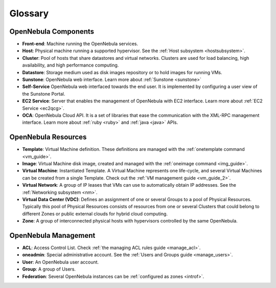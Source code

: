 .. _glossary:

=========
Glossary
=========

OpenNebula Components
=====================

-  **Front-end**: Machine running the OpenNebula services.
-  **Host**: Physical machine running a supported hypervisor. See the :ref:`Host subsystem <hostsubsystem>`.
-  **Cluster**: Pool of hosts that share datastores and virtual networks. Clusters are used for load balancing, high availability, and high performance computing.
-  **Datastore**: Storage medium used as disk images repository or to hold images for running VMs.
-  **Sunstone**: OpenNebula web interface. Learn more about :ref:`Sunstone <sunstone>`
-  **Self-Service** OpenNebula web interfaced towards the end user. It is implemented by configuring a user view of the Sunstone Portal.
-  **EC2 Service**: Server that enables the management of OpenNebula with EC2 interface. Learn more about :ref:`EC2 Service <ec2qcg>`.
-  **OCA**: OpenNebula Cloud API. It is a set of libraries that ease the communication with the XML-RPC management interface. Learn more about :ref:`ruby <ruby>` and :ref:`java <java>` APIs.

OpenNebula Resources
====================

-  **Template**: Virtual Machine definition. These definitions are managed with the :ref:`onetemplate command <vm_guide>`.
-  **Image**: Virtual Machine disk image, created and managed with the :ref:`oneimage command <img_guide>`.
-  **Virtual Machine**: Instantiated Template. A Virtual Machine represents one life-cycle, and several Virtual Machines can be created from a single Template. Check out the :ref:`VM management guide <vm_guide_2>`.
-  **Virtual Network**: A group of IP leases that VMs can use to automatically obtain IP addresses. See the :ref:`Networking subsystem <nm>`.
-  **Virtual Data Center (VDC)**: Defines an assignment of one or several Groups to a pool of Physical Resources. Typically this pool of Physical Resources consists of resources from one or several Clusters that could belong to different Zones or public external clouds for hybrid cloud computing.
-  **Zone**: A group of interconnected physical hosts with hypervisors controlled by the same OpenNebula.

OpenNebula Management
=====================

-  **ACL**: Access Control List. Check :ref:`the managing ACL rules guide <manage_acl>`.
-  **oneadmin**: Special administrative account. See the :ref:`Users and Groups guide <manage_users>`.
-  **User**: An OpenNebula user account.
-  **Group**: A group of Users.
-  **Federation**: Several OpenNebula instances can be :ref:`configured as zones <introf>`.


